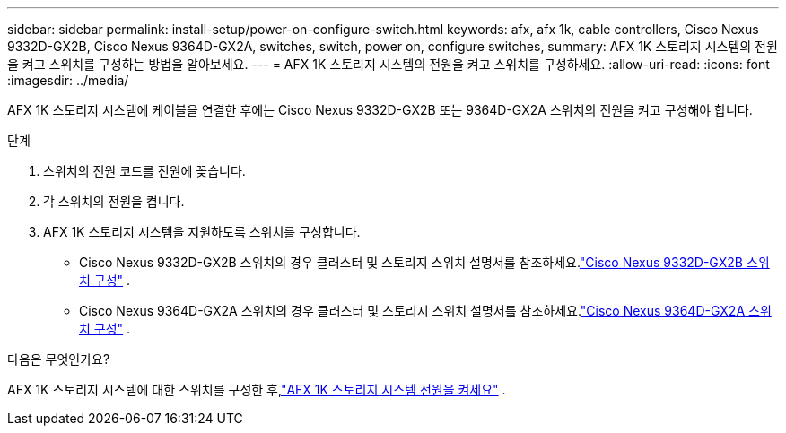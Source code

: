 ---
sidebar: sidebar 
permalink: install-setup/power-on-configure-switch.html 
keywords: afx, afx 1k, cable controllers, Cisco Nexus 9332D-GX2B, Cisco Nexus 9364D-GX2A, switches, switch, power on, configure switches, 
summary: AFX 1K 스토리지 시스템의 전원을 켜고 스위치를 구성하는 방법을 알아보세요. 
---
= AFX 1K 스토리지 시스템의 전원을 켜고 스위치를 구성하세요.
:allow-uri-read: 
:icons: font
:imagesdir: ../media/


[role="lead"]
AFX 1K 스토리지 시스템에 케이블을 연결한 후에는 Cisco Nexus 9332D-GX2B 또는 9364D-GX2A 스위치의 전원을 켜고 구성해야 합니다.

.단계
. 스위치의 전원 코드를 전원에 꽂습니다.
. 각 스위치의 전원을 켭니다.
. AFX 1K 스토리지 시스템을 지원하도록 스위치를 구성합니다.
+
** Cisco Nexus 9332D-GX2B 스위치의 경우 클러스터 및 스토리지 스위치 설명서를 참조하세요.link:https://docs.netapp.com/us-en/ontap-systems-switches/switch-cisco-9332d-gx2b/configure-software-overview-9332d-cluster.html["Cisco Nexus 9332D-GX2B 스위치 구성"^] .
** Cisco Nexus 9364D-GX2A 스위치의 경우 클러스터 및 스토리지 스위치 설명서를 참조하세요.link:https://docs.netapp.com/us-en/ontap-systems-switches/switch-cisco-9364d-gx2a/configure-software-overview-9364d-cluster.html["Cisco Nexus 9364D-GX2A 스위치 구성"^] .




.다음은 무엇인가요?
AFX 1K 스토리지 시스템에 대한 스위치를 구성한 후,link:power-on-hardware.html["AFX 1K 스토리지 시스템 전원을 켜세요"] .
